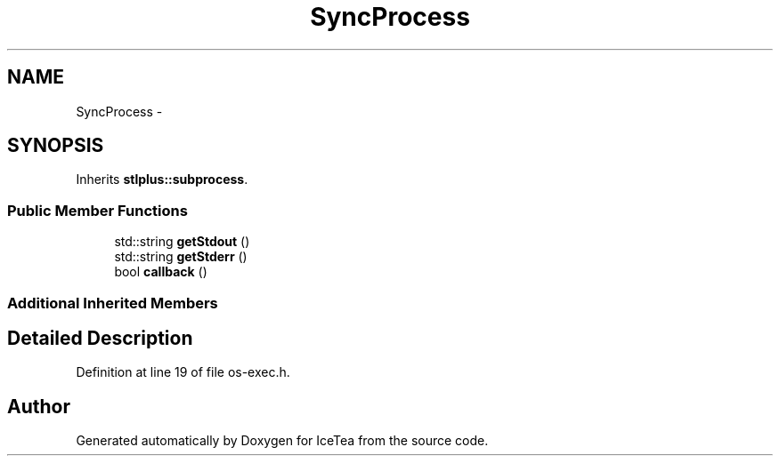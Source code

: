 .TH "SyncProcess" 3 "Sat Mar 26 2016" "IceTea" \" -*- nroff -*-
.ad l
.nh
.SH NAME
SyncProcess \- 
.SH SYNOPSIS
.br
.PP
.PP
Inherits \fBstlplus::subprocess\fP\&.
.SS "Public Member Functions"

.in +1c
.ti -1c
.RI "std::string \fBgetStdout\fP ()"
.br
.ti -1c
.RI "std::string \fBgetStderr\fP ()"
.br
.ti -1c
.RI "bool \fBcallback\fP ()"
.br
.in -1c
.SS "Additional Inherited Members"
.SH "Detailed Description"
.PP 
Definition at line 19 of file os\-exec\&.h\&.

.SH "Author"
.PP 
Generated automatically by Doxygen for IceTea from the source code\&.

